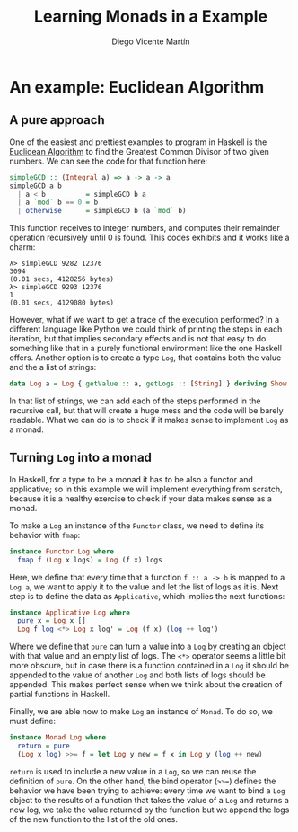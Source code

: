 #+Title:  Learning Monads in a Example
#+Author: Diego Vicente Martín
#+Email:  diegovicente@protonmail.com

* An example: Euclidean Algorithm

** A pure approach

One of the easiest and prettiest examples to program in Haskell is the
[[https://en.wikipedia.org/wiki/Euclidean_algorithm][Euclidean Algorithm]] to find the Greatest Common Divisor of two given
numbers. We can see the code for that function here:

#+BEGIN_SRC haskell
simpleGCD :: (Integral a) => a -> a -> a
simpleGCD a b
  | a < b          = simpleGCD b a
  | a `mod` b == 0 = b
  | otherwise      = simpleGCD b (a `mod` b)
#+END_SRC

This function receives to integer numbers, and computes their remainder
operation recursively until 0 is found. This codes exhibits and it works like a
charm: 

#+BEGIN_SRC
λ> simpleGCD 9282 12376
3094
(0.01 secs, 4128256 bytes)
λ> simpleGCD 9293 12376
1
(0.01 secs, 4129080 bytes)
#+END_SRC

However, what if we want to get a trace of the execution performed? In a
different language like Python we could think of printing the steps in each
iteration, but that implies secondary effects and is not that easy to do
something like that in a purely functional environment like the one Haskell
offers. Another option is to create a type ~Log~, that contains both the value
and the a list of strings:

#+BEGIN_SRC haskell
data Log a = Log { getValue :: a, getLogs :: [String] } deriving Show
#+END_SRC

In that list of strings, we can add each of the steps performed in the
recursive call, but that will create a huge mess and the code will be barely
readable. What we can do is to check if it makes sense to implement ~Log~ as a
monad.

** Turning ~Log~ into a monad

In Haskell, for a type to be a monad it has to be also a functor and
applicative; so in this example we will implement everything from scratch,
because it is a healthy exercise to check if your data makes sense as a monad.

To make a ~Log~ an instance of the ~Functor~ class, we need to define its
behavior with ~fmap~:

#+BEGIN_SRC haskell
instance Functor Log where
  fmap f (Log x logs) = Log (f x) logs
#+END_SRC

Here, we define that every time that a function ~f :: a -> b~ is mapped to a
~Log a~, we want to apply it to the value and let the list of logs as it
is. Next step is to define the data as ~Applicative~, which implies the next
functions:

#+BEGIN_SRC haskell
instance Applicative Log where
  pure x = Log x []
  Log f log <*> Log x log' = Log (f x) (log ++ log')
#+END_SRC

Where we define that ~pure~ can turn a value into a ~Log~ by creating an object
with that value and an empty list of logs. The ~<*>~ operator seems a little
bit more obscure, but in case there is a function contained in a ~Log~ it
should be appended to the value of another ~Log~ and both lists of logs should
be appended. This makes perfect sense when we think about the creation of
partial functions in Haskell.

Finally, we are able now to make ~Log~ an instance of ~Monad~. To do so, we
must define:

#+BEGIN_SRC haskell
instance Monad Log where
  return = pure
  (Log x log) >>= f = let Log y new = f x in Log y (log ++ new)
#+END_SRC

~return~ is used to include a new value in a ~Log~, so we can reuse the
definition of ~pure~. On the other hand, the bind operator (~>>=~) defines the
behavior we have been trying to achieve: every time we want to bind a ~Log~
object to the results of a function that takes the value of a ~Log~ and returns
a new log, we take the value returned by the function but we append the logs of
the new function to the list of the old ones.
